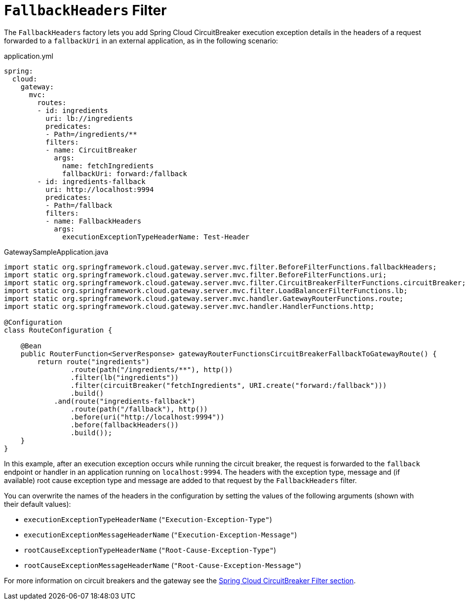 [[fallback-headers]]
= `FallbackHeaders` Filter

The `FallbackHeaders` factory lets you add Spring Cloud CircuitBreaker execution exception details in the headers of a request forwarded to a `fallbackUri` in an external application, as in the following scenario:

.application.yml
[source,yaml]
----
spring:
  cloud:
    gateway:
      mvc:
        routes:
        - id: ingredients
          uri: lb://ingredients
          predicates:
          - Path=/ingredients/**
          filters:
          - name: CircuitBreaker
            args:
              name: fetchIngredients
              fallbackUri: forward:/fallback
        - id: ingredients-fallback
          uri: http://localhost:9994
          predicates:
          - Path=/fallback
          filters:
          - name: FallbackHeaders
            args:
              executionExceptionTypeHeaderName: Test-Header
----

.GatewaySampleApplication.java
[source,java]
----
import static org.springframework.cloud.gateway.server.mvc.filter.BeforeFilterFunctions.fallbackHeaders;
import static org.springframework.cloud.gateway.server.mvc.filter.BeforeFilterFunctions.uri;
import static org.springframework.cloud.gateway.server.mvc.filter.CircuitBreakerFilterFunctions.circuitBreaker;
import static org.springframework.cloud.gateway.server.mvc.filter.LoadBalancerFilterFunctions.lb;
import static org.springframework.cloud.gateway.server.mvc.handler.GatewayRouterFunctions.route;
import static org.springframework.cloud.gateway.server.mvc.handler.HandlerFunctions.http;

@Configuration
class RouteConfiguration {

    @Bean
    public RouterFunction<ServerResponse> gatewayRouterFunctionsCircuitBreakerFallbackToGatewayRoute() {
        return route("ingredients")
                .route(path("/ingredients/**"), http())
                .filter(lb("ingredients"))
                .filter(circuitBreaker("fetchIngredients", URI.create("forward:/fallback")))
                .build()
            .and(route("ingredients-fallback")
                .route(path("/fallback"), http())
                .before(uri("http://localhost:9994"))
                .before(fallbackHeaders())
                .build());
    }
}
----

In this example, after an execution exception occurs while running the circuit breaker, the request is forwarded to the `fallback` endpoint or handler in an application running on `localhost:9994`.
The headers with the exception type, message and (if available) root cause exception type and message are added to that request by the `FallbackHeaders` filter.

You can overwrite the names of the headers in the configuration by setting the values of the following arguments (shown with their default values):

* `executionExceptionTypeHeaderName` (`"Execution-Exception-Type"`)
* `executionExceptionMessageHeaderName` (`"Execution-Exception-Message"`)
* `rootCauseExceptionTypeHeaderName` (`"Root-Cause-Exception-Type"`)
* `rootCauseExceptionMessageHeaderName` (`"Root-Cause-Exception-Message"`)

For more information on circuit breakers and the gateway see the xref:spring-cloud-gateway-server-webmvc/filters/circuitbreaker-filter.adoc[Spring Cloud CircuitBreaker Filter section].

